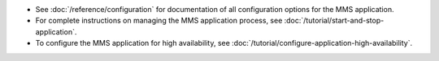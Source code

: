 - See :doc:`/reference/configuration` for documentation of
  all configuration options for the MMS application.

- For complete instructions on managing the MMS application process,
  see :doc:`/tutorial/start-and-stop-application`.

- To configure the MMS application for high availability, see
  :doc:`/tutorial/configure-application-high-availability`.
